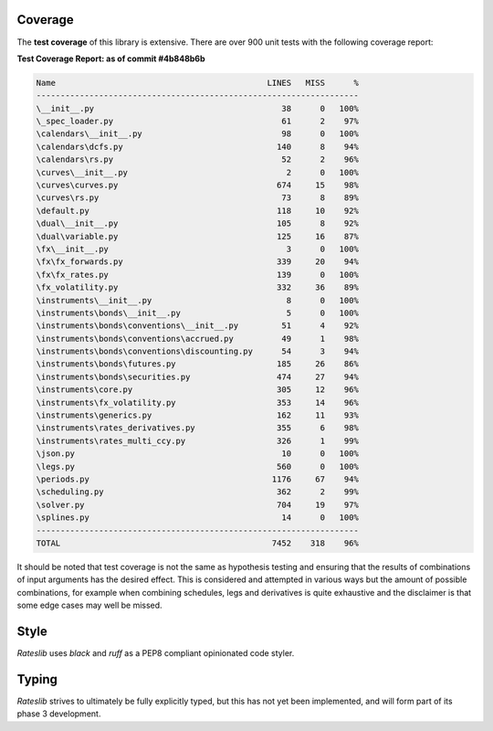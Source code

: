 .. _coverage-doc:

***********
Coverage
***********

The **test coverage** of this library is extensive. There are over 900 unit tests
with the following coverage report:

**Test Coverage Report: as of commit #4b848b6b**

.. code-block::

   Name                                            LINES   MISS      %
   -------------------------------------------------------------------
   \__init__.py                                       38      0   100%
   \_spec_loader.py                                   61      2    97%
   \calendars\__init__.py                             98      0   100%
   \calendars\dcfs.py                                140      8    94%
   \calendars\rs.py                                   52      2    96%
   \curves\__init__.py                                 2      0   100%
   \curves\curves.py                                 674     15    98%
   \curves\rs.py                                      73      8    89%
   \default.py                                       118     10    92%
   \dual\__init__.py                                 105      8    92%
   \dual\variable.py                                 125     16    87%
   \fx\__init__.py                                     3      0   100%
   \fx\fx_forwards.py                                339     20    94%
   \fx\fx_rates.py                                   139      0   100%
   \fx_volatility.py                                 332     36    89%
   \instruments\__init__.py                            8      0   100%
   \instruments\bonds\__init__.py                      5      0   100%
   \instruments\bonds\conventions\__init__.py         51      4    92%
   \instruments\bonds\conventions\accrued.py          49      1    98%
   \instruments\bonds\conventions\discounting.py      54      3    94%
   \instruments\bonds\futures.py                     185     26    86%
   \instruments\bonds\securities.py                  474     27    94%
   \instruments\core.py                              305     12    96%
   \instruments\fx_volatility.py                     353     14    96%
   \instruments\generics.py                          162     11    93%
   \instruments\rates_derivatives.py                 355      6    98%
   \instruments\rates_multi_ccy.py                   326      1    99%
   \json.py                                           10      0   100%
   \legs.py                                          560      0   100%
   \periods.py                                      1176     67    94%
   \scheduling.py                                    362      2    99%
   \solver.py                                        704     19    97%
   \splines.py                                        14      0   100%
   -------------------------------------------------------------------
   TOTAL                                            7452    318    96%

It should be noted that test coverage is not the same as hypothesis testing and ensuring
that the results of combinations of input arguments has the desired effect. This is
considered and attempted in various ways but the amount of possible combinations,
for example when combining schedules, legs and derivatives is quite exhaustive and
the disclaimer is that some edge cases may well be missed.

*****
Style
*****

*Rateslib* uses `black` and `ruff` as a PEP8 compliant opinionated code styler.

******
Typing
******

*Rateslib* strives to ultimately be fully explicitly typed, but this
has not yet been implemented, and will form part of its phase 3 development.